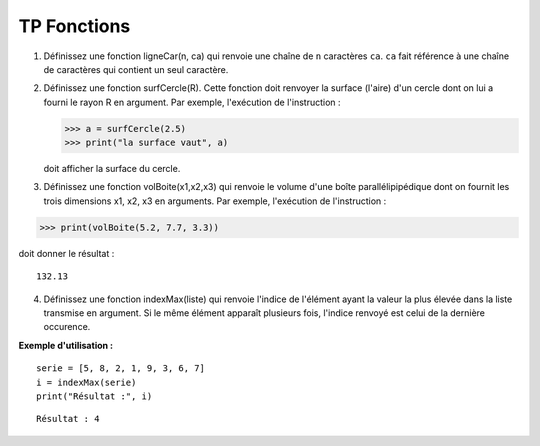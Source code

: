 ************
TP Fonctions
************

1. Définissez une fonction ligneCar(n, ca) qui renvoie une chaîne de ``n`` caractères ``ca``. ``ca`` fait référence à une chaîne de caractères qui contient un seul caractère.  

2. Définissez une fonction surfCercle(R). Cette fonction doit renvoyer la surface (l'aire) d'un cercle dont on lui a fourni le rayon R en argument. Par exemple, l'exécution de l'instruction :

   >>> a = surfCercle(2.5)
   >>> print("la surface vaut", a)

   doit afficher la surface du cercle.

3. Définissez une fonction volBoite(x1,x2,x3) qui renvoie le volume d'une boîte parallélipipédique dont on fournit les trois dimensions x1, x2, x3 en arguments. Par exemple, l'exécution de l'instruction :

>>> print(volBoite(5.2, 7.7, 3.3)) 

doit donner le résultat :

::

   132.13

4. Définissez une fonction indexMax(liste) qui renvoie l'indice de l'élément ayant la valeur la plus élevée dans la liste transmise en argument. Si le même élément apparaît plusieurs fois, l'indice renvoyé est celui de la dernière occurence.

**Exemple d'utilisation :**

::

    serie = [5, 8, 2, 1, 9, 3, 6, 7]
    i = indexMax(serie) 
    print("Résultat :", i)

::

    Résultat : 4
